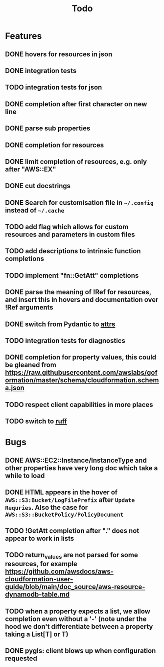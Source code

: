 #+TITLE: Todo

* Features
** DONE hovers for resources in json
** DONE integration tests
** TODO integration tests for json
** DONE completion after first character on new line
** DONE parse sub properties
** DONE completion for resources
** DONE limit completion of resources, e.g. only after "AWS::EX"
** DONE cut docstrings
** DONE Search for customisation file in ~~/.config~ instead of ~~/.cache~
** TODO add flag which allows for custom resources and parameters in custom files
** TODO add descriptions to intrinsic function completions
** TODO implement "fn::GetAtt" completions
** DONE parse the meaning of !Ref for resources, and insert this in hovers and documentation over !Ref arguments
** DONE switch from Pydantic to [[https://www.attrs.org/en/stable/index.html][attrs]]
** TODO integration tests for diagnostics
** DONE completion for property values, this could be gleaned from https://raw.githubusercontent.com/awslabs/goformation/master/schema/cloudformation.schema.json
** TODO respect client capabilities in more places
** TODO switch to [[https://github.com/astral-sh/ruff][ruff]]

* Bugs
** DONE AWS::EC2::Instance/InstanceType and other properties have very long doc which take a while to load
** DONE HTML appears in the hover of ~AWS::S3:Bucket/LogFilePrefix~ after ~Update Requries~. Also the case for ~AWS::S3::BucketPolicy/PolicyDocument~
** TODO !GetAtt completion after "." does not appear to work in lists
** TODO return_values are not parsed for some resources, for example [[https://github.com/awsdocs/aws-cloudformation-user-guide/blob/main/doc_source/aws-resource-dynamodb-table.md]]
** TODO when a property expects a list, we allow completion even without a '-' (note under the hood we don't differentiate between a property taking a List[T] or T)
** DONE pygls: client blows up when configuration requested
